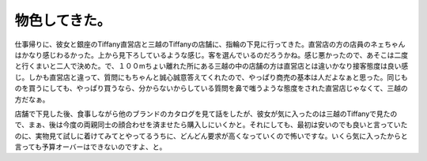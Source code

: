 物色してきた。
==============

仕事帰りに、彼女と銀座のTiffany直営店と三越のTiffanyの店舗に、指輪の下見に行ってきた。直営店の方の店員のネェちゃんはかなり感じわるかった。上から見下ろしているような感じ。客を選んでいるのだろうかね。感じ悪かったので、あそこは二度と行くまいと二人で決めた。で、１００mちょい離れた所にある三越の中の店舗の方は直営店とは違いかなり接客態度は良い感じ。しかも直営店と違って、質問にもちゃんと誠心誠意答えてくれたので、やっぱり商売の基本は人だよなぁと思った。同じものを買うにしても、やっぱり買うなら、分からないからしている質問を鼻で嗤うような態度をされた直営店じゃなくて、三越の方だなぁ。

店舗で下見した後、食事しながら他のブランドのカタログを見て話をしたが、彼女が気に入ったのは三越のTiffanyで見たので、まぁ、後は今度の両親同士の顔合わせを済ませたら購入しにいくかと。それにしても、最初は安いのでも良いと言っていたのに、実物見て試しに着けてみてとやってるうちに、どんどん要求が高くなっていくので怖いですな。いくら気に入ったからと言っても予算オーバーはできないのですよ、と。






.. author:: default
.. categories:: life
.. tags::
.. comments::
